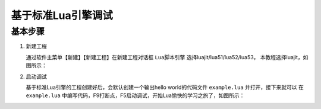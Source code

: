 基于标准Lua引擎调试
=================================

---------
基本步骤
---------
1. 新建工程

   通过软件主菜单【新建】【新建工程】在新建工程对话框 ``Lua脚本引擎`` 选择luajit/lua51/lua52/lua53，
   本教程选择luajit，如图所示：

   |figure_1|

2. 启动调试

   基于标准Lua引擎的工程创建好后，会默认创建一个输出hello world的代码文件 ``example.lua`` 并打开，接下来就可以
   在 ``example.lua`` 中编写代码，F9打断点，F5启动调试，开始Lua愉快的学习之旅了，如图所示：

   |figure_2|

.. |figure_1| image:: ../img/c2s3_01.png
.. |figure_2| image:: ../img/c2s3_02.png

